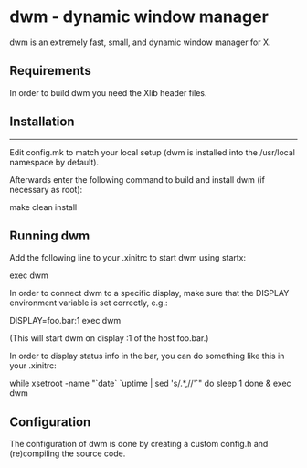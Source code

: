 * dwm - dynamic window manager
dwm is an extremely fast, small, and dynamic window manager for X.


** Requirements
In order to build dwm you need the Xlib header files.


** Installation
------------
Edit config.mk to match your local setup (dwm is installed into the /usr/local namespace by default).

Afterwards enter the following command to build and install dwm (if necessary as root):
#+begin_example bash
make clean install
#+end_example


** Running dwm
Add the following line to your .xinitrc to start dwm using startx:
#+begin_example bash
exec dwm
#+end_example

In order to connect dwm to a specific display, make sure that
the DISPLAY environment variable is set correctly, e.g.:
#+begin_example bash
    DISPLAY=foo.bar:1 exec dwm
#+end_example
(This will start dwm on display :1 of the host foo.bar.)

In order to display status info in the bar, you can do something
like this in your .xinitrc:
#+begin_code bash
while xsetroot -name "`date` `uptime | sed 's/.*,//'`"
do
    sleep 1
done &
exec dwm
#+end_code

** Configuration
The configuration of dwm is done by creating a custom config.h and (re)compiling the source code.
